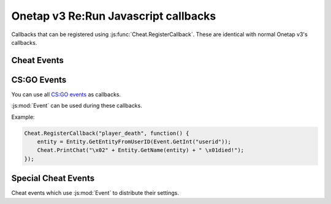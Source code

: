 
Onetap v3 Re:Run Javascript callbacks
======================================

Callbacks that can be registered using :js:func:`Cheat.RegisterCallback`.
These are identical with normal Onetap v3's callbacks.

Cheat Events
-------------

.. js:function:: CreateMove()

    Called everytime a move command is sent to the server.

    :js:mod:`UserCMD` can be used during this callback.

.. js:function:: Draw()

    Called everytime a frame is rendered.

    :js:mod:`Render` can be used during this callback.

.. js:function:: FrameStageNotify()

    Called everytime the frame stage changes.

    :js:func:`Cheat.FrameStage` can be used during this callback.

.. js:function:: Unload()

    Called when the javascript is unloaded.

.. js:function:: Material()

    .. warning:: Undocumented callback.


CS:GO Events
-------------

You can use all `CS:GO events <https://wiki.alliedmods.net/Counter-Strike:_Global_Offensive_Events>`_ as callbacks.

:js:mod:`Event` can be used during these callbacks.

Example:

.. code:: js

    Cheat.RegisterCallback("player_death", function() {
        entity = Entity.GetEntityFromUserID(Event.GetInt("userid"));
        Cheat.PrintChat("\x02" + Entity.GetName(entity) + " \x01died!");
    });


Special Cheat Events
---------------------

Cheat events which use :js:mod:`Event` to distribute their settings.

.. js:function:: ragebot_fire()

    Called everytime the ragebot shoots at an enemy.

    Structure:

        +----------------+-----------+--------------------------------------------------+
        |  Name          |  Type     |  Description                                     |
        +================+===========+==================================================+
        |  exploit       |  integer  |  0 = no dt, 1 = 1st dt shot or hideshot, 2 = dt  |
        +----------------+-----------+--------------------------------------------------+
        |  target_index  |  integer  |  Entityindex of the target                       |
        +----------------+-----------+--------------------------------------------------+
        |  hitchance     |  integer  |  Hitchance of the shot  (0-100)                  |
        +----------------+-----------+--------------------------------------------------+
        |  safepoint     |  integer  |  Targetting a safepoint                          |
        +----------------+-----------+--------------------------------------------------+
        |  hitbox        |  integer  |  Targetted Hitboxindex                           |
        +----------------+-----------+--------------------------------------------------+

    Example:


    .. code:: js

        var names = ["disabled", "1st dt shot", "2nd dt shot"]
        Cheat.RegisterCallback("ragebot_fire", function() {
            var exploit = Event.GetInt("exploit");
            var target = Event.GetInt("target_index");
            Cheat.Print("ragebot shot at " + (new Entity(target)).GetName() + " (" + names[exploit] + ")\n");
        });

.. js:function:: player_say()

    Called everytime a player says something.

    .. info:: 

        The structure below may be incomplete. 
        Create an issue if you know about any missing fields.

    Structure:

        +----------+-----------+---------------------------------+
        |  Name    |  Type     |  Description                    |
        +==========+===========+=================================+
        |  userid  |  integer  |  User id of the message author  |
        +----------+-----------+---------------------------------+
        |  chat    |  string   |  Content of the message         |
        +----------+-----------+---------------------------------+

    Example:

    .. code:: js

        Cheat.RegisterCallback("player_say", function() {
            var entity = Entities.GetEntityFromUserID(Event.GetInt("userid"));
            var message = Event.GetString("chat");
            Cheat.Print(entity.GetName() + " said " + message);
        })
